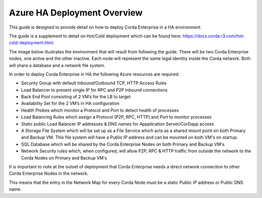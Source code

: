 Azure HA Deployment Overview
============================

This guide is designed to provide detail on how to deploy Corda Enterprise in a HA environment.

The guide is a supplement to detail on Hot/Cold deployment which can be found here: https://docs.corda.r3.com/hot-cold-deployment.html. 

The image below illustrates the environment that will result from following the guide. There will be two Corda Enterprise nodes, one active and the other inactive. Each node will represent the same legal identity inside the Corda network. Both will share a database and a network file system.

.. image:: ./resources/ha-overview.png
   :scale: 50%


In order to deploy Corda Enterprise in HA the following Azure resources are required:

- Security Group with default Inbound/Outbound TCP, HTTP Access Rules
- Load Balancer to present single IP for RPC and P2P Inbound connections 
- Back End Pool consisting of 2 VM’s for the LB to target 
- Availability Set for the 2 VM’s in HA configuration        
- Health Probes which monitor a Protocol and Port to detect health of processes 
- Load Balancing Rules which assign a Protocol (P2P, RPC, HTTP) and Port to monitor processes
- Static public Load Balancer IP addresses & DNS names for Appplication Server/CorDapp access 
- A Storage File System  which will be set up as a File Service which acts as a shared mount point on both Primary and Backup VM. This file system will have a Public IP address and can be mounted on both VM's on startup.
- SQL Database which will be shared by the Corda Enterprise Nodes on both Primary and Backup VM's
- Network Security rules which, when configured, will allow P2P, RPC & HTTP traffic from outside the network to the Corda Nodes on Primary and Backup VM's 

It is important to note at the outset of deployment that Corda Enterprise needs a direct network connection to other Corda Enterprise Nodes in the network.

This means that the entry in the Network Map for every Corda Node must be a static Public IP address or Public DNS name.
